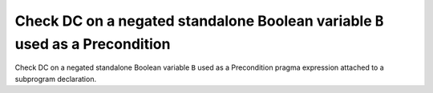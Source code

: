 Check DC on a negated standalone Boolean variable ``B`` used as a Precondition
==============================================================================

Check DC on a negated standalone Boolean variable ``B`` used as a Precondition
pragma expression attached to a subprogram declaration.


